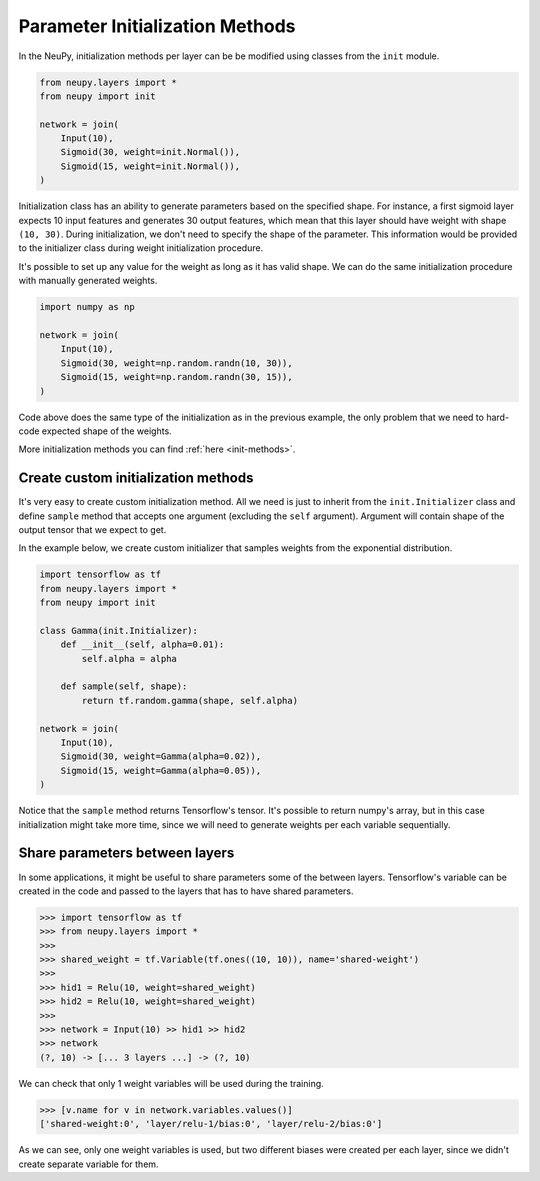 Parameter Initialization Methods
================================

In the NeuPy, initialization methods per layer can be be modified using classes from the ``init`` module.

.. code-block:: python

    from neupy.layers import *
    from neupy import init

    network = join(
        Input(10),
        Sigmoid(30, weight=init.Normal()),
        Sigmoid(15, weight=init.Normal()),
    )

Initialization class has an ability to generate parameters based on the specified shape. For instance, a first sigmoid layer expects 10 input features and generates 30 output features, which mean that this layer should have weight with shape ``(10, 30)``. During initialization, we don't need to specify the shape of the parameter. This information would be provided to the initializer class during weight initialization procedure.

It's possible to set up any value for the weight as long as it has valid shape. We can do the same initialization procedure with manually generated weights.

.. code-block:: python

    import numpy as np

    network = join(
        Input(10),
        Sigmoid(30, weight=np.random.randn(10, 30)),
        Sigmoid(15, weight=np.random.randn(30, 15)),
    )

Code above does the same type of the initialization as in the previous example, the only problem that we need to hard-code expected shape of the weights.

More initialization methods you can find :ref:`here <init-methods>`.

Create custom initialization methods
------------------------------------

It's very easy to create custom initialization method. All we need is just to inherit from the ``init.Initializer`` class and define ``sample`` method that accepts one argument (excluding the ``self`` argument). Argument will contain shape of the output tensor that we expect to get.

In the example below, we create custom initializer that samples weights from the exponential distribution.

.. code-block:: python

    import tensorflow as tf
    from neupy.layers import *
    from neupy import init

    class Gamma(init.Initializer):
        def __init__(self, alpha=0.01):
            self.alpha = alpha

        def sample(self, shape):
            return tf.random.gamma(shape, self.alpha)

    network = join(
        Input(10),
        Sigmoid(30, weight=Gamma(alpha=0.02)),
        Sigmoid(15, weight=Gamma(alpha=0.05)),
    )

Notice that the ``sample`` method returns Tensorflow's tensor. It's possible to return numpy's array, but in this case initialization might take more time, since we will need to generate weights per each variable sequentially.

Share parameters between layers
-------------------------------

In some applications, it might be useful to share parameters some of the between layers. Tensorflow's variable can be created in the code and passed to the layers that has to have shared parameters.

.. code-block:: python

    >>> import tensorflow as tf
    >>> from neupy.layers import *
    >>>
    >>> shared_weight = tf.Variable(tf.ones((10, 10)), name='shared-weight')
    >>>
    >>> hid1 = Relu(10, weight=shared_weight)
    >>> hid2 = Relu(10, weight=shared_weight)
    >>>
    >>> network = Input(10) >> hid1 >> hid2
    >>> network
    (?, 10) -> [... 3 layers ...] -> (?, 10)

We can check that only 1 weight variables will be used during the training.

.. code-block:: python

    >>> [v.name for v in network.variables.values()]
    ['shared-weight:0', 'layer/relu-1/bias:0', 'layer/relu-2/bias:0']

As we can see, only one weight variables is used, but two different biases were created per each layer, since we didn't create separate variable for them.
